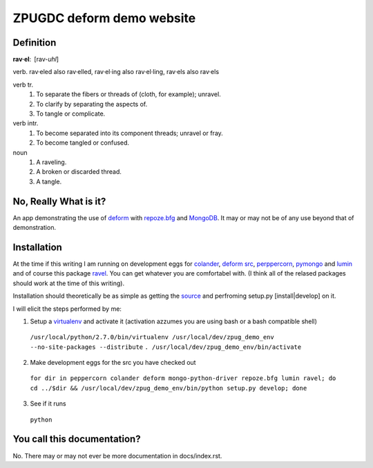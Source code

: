 ZPUGDC deform demo website
==========================

Definition
----------

:strong:`rav·el`: [rav-*uhl*]

verb. rav·eled also rav·elled, rav·el·ing also rav·el·ling, rav·els also rav·els

verb tr.
 1. To separate the fibers or threads of (cloth, for example); unravel.
 2. To clarify by separating the aspects of.
 3. To tangle or complicate.
verb intr.
 1. To become separated into its component threads; unravel or fray.
 2. To become tangled or confused.
noun
 1. A raveling.
 2. A broken or discarded thread.
 3. A tangle.


No, Really What is it?
----------------------

An app demonstrating the use of `deform <http://docs.repoze.org/deform>`_ with `repoze.bfg <http://docs.repoze.org/bfg>`_ and `MongoDB <http://www.mongodb.org>`_. It may or may not be of any use beyond that of demonstration.


Installation
------------

At the time if this writing I am running on development eggs for `colander <http://svn.repoze.org/colander/>`_, `deform src <http://svn.repoze.org/deform/>`_, `perppercorn <http://svn.repoze.org/peppercorn/>`_, `pymongo <http://github.com/mongodb/mongo-python-driver/>`_ and `lumin <http://github.com/koansys/lumin.git>`_ and of course this package `ravel <http://github.com/reedobrien/ravel.git>`_. You can get whatever you are comfortabel with. (I think all of the relased packages should work at the time of this writing).

Installation should theoretically be as simple as getting the `source <http://github.com/reedobrien/ravel>`_ and perfroming setup.py [install|develop] on it.

I will elicit the steps performed by me:

1. Setup a `virtualenv <http://pypi.python.org/pypi/virtualenv>`_ and activate it (activation azzumes you are using bash or a bash compatible shell)

  ``/usr/local/python/2.7.0/bin/virtualenv /usr/local/dev/zpug_demo_env --no-site-packages --distribute``
  ``. /usr/local/dev/zpug_demo_env/bin/activate``

2. Make development eggs for the src you have checked out

  ``for dir in peppercorn colander deform mongo-python-driver repoze.bfg lumin ravel; do cd ../$dir && /usr/local/dev/zpug_demo_env/bin/python setup.py develop; done``

3. See if it runs

  ``python``


You call this documentation?
----------------------------

No. There may or may not ever be more documentation in docs/index.rst.
